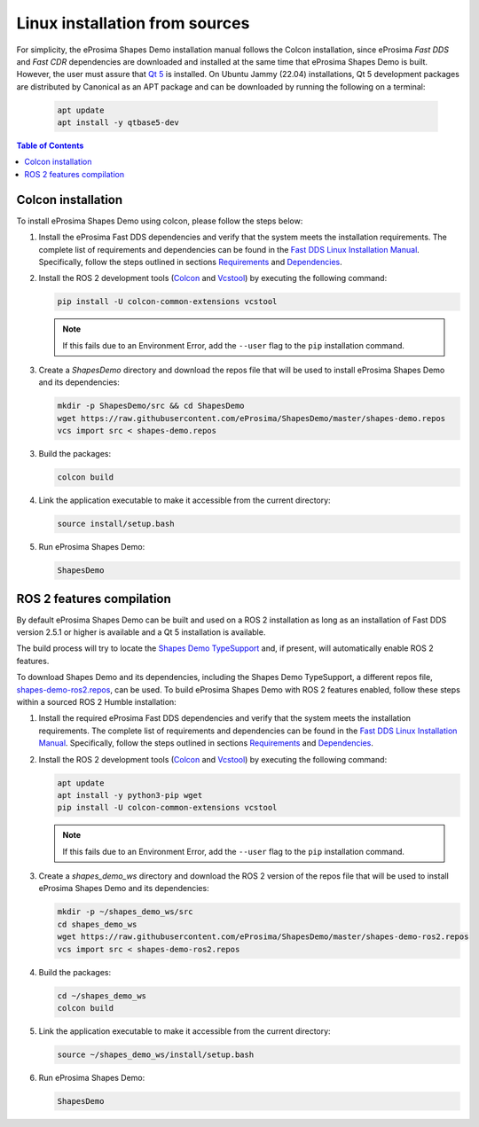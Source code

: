 .. _installation_linux_sources:

Linux installation from sources
===============================

For simplicity, the eProsima Shapes Demo installation manual follows the Colcon installation, since eProsima *Fast DDS*
and *Fast CDR* dependencies are downloaded and installed at the same time that eProsima Shapes Demo is built.
However, the user must assure that `Qt 5 <https://doc.qt.io/qt-5/>`_ is installed.
On Ubuntu Jammy (22.04) installations, Qt 5 development packages are distributed by Canonical as an APT package and can
be downloaded by running the following on a terminal:

    .. code-block:: bash

        apt update
        apt install -y qtbase5-dev

.. contents:: Table of Contents
   :depth: 1
   :local:
   :backlinks: none

.. _linux_colcon_installation:

Colcon installation
-------------------

To install eProsima Shapes Demo using colcon, please follow the steps below:

1.  Install the eProsima Fast DDS dependencies and verify that the system meets the installation requirements.
    The complete list of requirements and dependencies can be found in the
    `Fast DDS Linux Installation Manual <https://fast-dds.docs.eprosima.com/en/latest/installation/sources/sources_linux.html>`_.
    Specifically, follow the steps outlined in sections
    `Requirements <https://fast-dds.docs.eprosima.com/en/latest/installation/sources/sources_linux.html#requirements>`_
    and
    `Dependencies <https://fast-dds.docs.eprosima.com/en/latest/installation/sources/sources_linux.html#dependencies>`_.

2.  Install the ROS 2 development tools (`Colcon <https://colcon.readthedocs.io/en/released/>`_ and
    `Vcstool <https://pypi.org/project/vcstool/>`_) by executing the following command:

    .. code-block:: bash

           pip install -U colcon-common-extensions vcstool

    .. note::

        If this fails due to an Environment Error, add the ``--user`` flag to the ``pip`` installation
        command.

3.  Create a `ShapesDemo` directory and download the repos file that will be used to install
    eProsima Shapes Demo and its dependencies:

    .. code-block:: bash

        mkdir -p ShapesDemo/src && cd ShapesDemo
        wget https://raw.githubusercontent.com/eProsima/ShapesDemo/master/shapes-demo.repos
        vcs import src < shapes-demo.repos

3.  Build the packages:

    .. code-block:: bash

        colcon build

4.  Link the application executable to make it accessible from the current directory:

    .. code-block:: bash

        source install/setup.bash

5.  Run eProsima Shapes Demo:

    .. code-block:: bash

        ShapesDemo

.. _linux_ros2_compilation:

ROS 2 features compilation
--------------------------

By default eProsima Shapes Demo can be built and used on a ROS 2 installation as long as an installation of Fast DDS
version 2.5.1 or higher is available and a Qt 5 installation is available.

The build process will try to locate the `Shapes Demo TypeSupport <https://github.com/eProsima/ShapesDemo-TypeSupport>`_ and, if present, will automatically enable ROS 2 features.

To download Shapes Demo and its dependencies, including the Shapes Demo TypeSupport, a different repos file, `shapes-demo-ros2.repos <https://github.com/eProsima/ShapesDemo/blob/master/shapes-demo-ros2.repos>`_, can be used.
To build eProsima Shapes Demo with ROS 2 features enabled,
follow these steps within a sourced ROS 2 Humble installation:

1.  Install the required eProsima Fast DDS dependencies and verify that the system meets the installation requirements.
    The complete list of requirements and dependencies can be found in the
    `Fast DDS Linux Installation Manual <https://fast-dds.docs.eprosima.com/en/latest/installation/sources/sources_linux.html>`_.
    Specifically, follow the steps outlined in sections
    `Requirements <https://fast-dds.docs.eprosima.com/en/latest/installation/sources/sources_linux.html#requirements>`_
    and
    `Dependencies <https://fast-dds.docs.eprosima.com/en/latest/installation/sources/sources_linux.html#dependencies>`_.

2.  Install the ROS 2 development tools (`Colcon <https://colcon.readthedocs.io/en/released/>`_ and
    `Vcstool <https://pypi.org/project/vcstool/>`_) by executing the following command:

    .. code-block:: bash

        apt update
        apt install -y python3-pip wget
        pip install -U colcon-common-extensions vcstool

    .. note::

        If this fails due to an Environment Error, add the ``--user`` flag to the ``pip`` installation
        command.

3.  Create a `shapes_demo_ws` directory and download the ROS 2 version of the repos file that will be used to install
    eProsima Shapes Demo and its dependencies:

    .. code-block:: bash

        mkdir -p ~/shapes_demo_ws/src
        cd shapes_demo_ws
        wget https://raw.githubusercontent.com/eProsima/ShapesDemo/master/shapes-demo-ros2.repos
        vcs import src < shapes-demo-ros2.repos

4.  Build the packages:

    .. code-block:: bash

        cd ~/shapes_demo_ws
        colcon build

5.  Link the application executable to make it accessible from the current directory:

    .. code-block:: bash

        source ~/shapes_demo_ws/install/setup.bash

6.  Run eProsima Shapes Demo:

    .. code-block:: bash

        ShapesDemo
